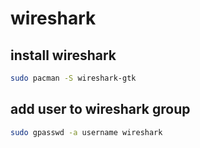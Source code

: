 #+STARTUP: showall
* wireshark
** install wireshark

#+begin_src sh
sudo pacman -S wireshark-gtk
#+end_src

** add user to wireshark group

#+begin_src sh
sudo gpasswd -a username wireshark
#+end_src
